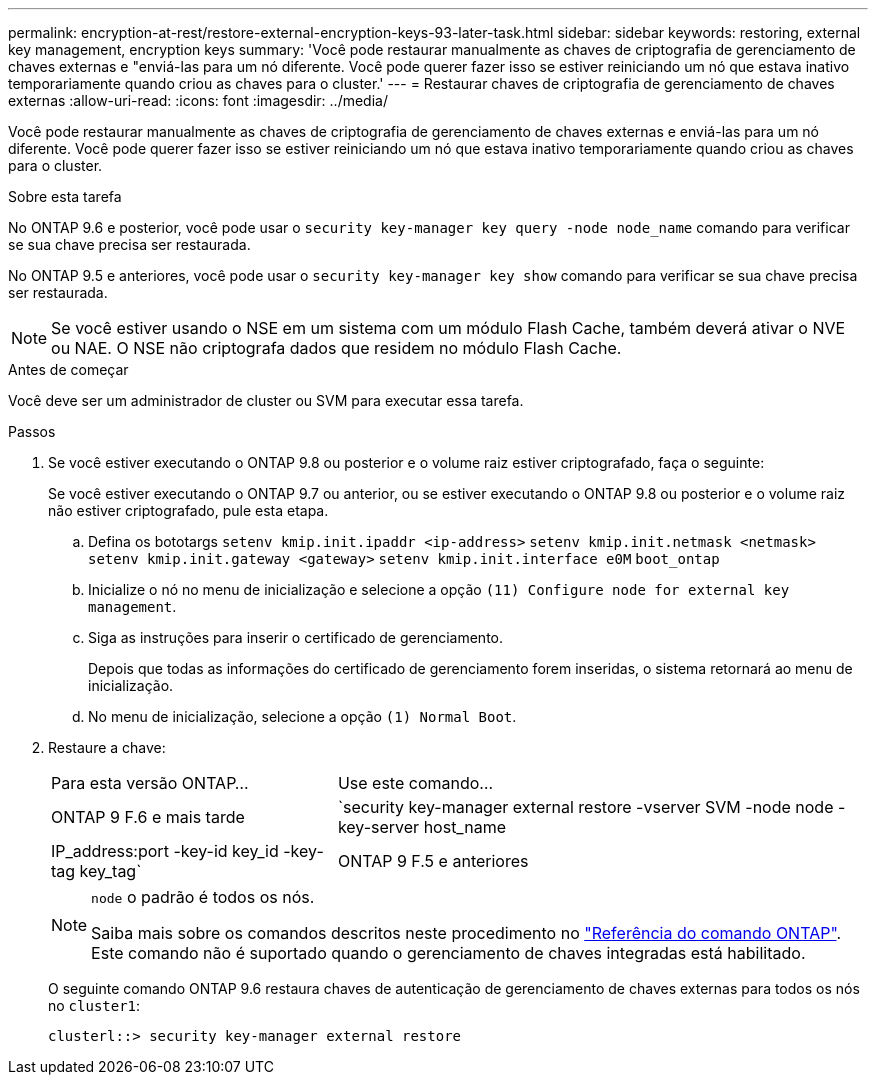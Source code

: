 ---
permalink: encryption-at-rest/restore-external-encryption-keys-93-later-task.html 
sidebar: sidebar 
keywords: restoring, external key management, encryption keys 
summary: 'Você pode restaurar manualmente as chaves de criptografia de gerenciamento de chaves externas e "enviá-las para um nó diferente. Você pode querer fazer isso se estiver reiniciando um nó que estava inativo temporariamente quando criou as chaves para o cluster.' 
---
= Restaurar chaves de criptografia de gerenciamento de chaves externas
:allow-uri-read: 
:icons: font
:imagesdir: ../media/


[role="lead"]
Você pode restaurar manualmente as chaves de criptografia de gerenciamento de chaves externas e enviá-las para um nó diferente. Você pode querer fazer isso se estiver reiniciando um nó que estava inativo temporariamente quando criou as chaves para o cluster.

.Sobre esta tarefa
No ONTAP 9.6 e posterior, você pode usar o `security key-manager key query -node node_name` comando para verificar se sua chave precisa ser restaurada.

No ONTAP 9.5 e anteriores, você pode usar o `security key-manager key show` comando para verificar se sua chave precisa ser restaurada.


NOTE: Se você estiver usando o NSE em um sistema com um módulo Flash Cache, também deverá ativar o NVE ou NAE. O NSE não criptografa dados que residem no módulo Flash Cache.

.Antes de começar
Você deve ser um administrador de cluster ou SVM para executar essa tarefa.

.Passos
. Se você estiver executando o ONTAP 9.8 ou posterior e o volume raiz estiver criptografado, faça o seguinte:
+
Se você estiver executando o ONTAP 9.7 ou anterior, ou se estiver executando o ONTAP 9.8 ou posterior e o volume raiz não estiver criptografado, pule esta etapa.

+
.. Defina os bototargs
`setenv kmip.init.ipaddr <ip-address>`
`setenv kmip.init.netmask <netmask>`
`setenv kmip.init.gateway <gateway>`
`setenv kmip.init.interface e0M`
`boot_ontap`
.. Inicialize o nó no menu de inicialização e selecione a opção `(11) Configure node for external key management`.
.. Siga as instruções para inserir o certificado de gerenciamento.
+
Depois que todas as informações do certificado de gerenciamento forem inseridas, o sistema retornará ao menu de inicialização.

.. No menu de inicialização, selecione a opção `(1) Normal Boot`.


. Restaure a chave:
+
[cols="35,65"]
|===


| Para esta versão ONTAP... | Use este comando... 


 a| 
ONTAP 9 F.6 e mais tarde
 a| 
`security key-manager external restore -vserver SVM -node node -key-server host_name|IP_address:port -key-id key_id -key-tag key_tag`



 a| 
ONTAP 9 F.5 e anteriores
 a| 
`security key-manager restore -node node -address IP_address -key-id key_id -key-tag key_tag`

|===
+
[NOTE]
====
`node` o padrão é todos os nós.

Saiba mais sobre os comandos descritos neste procedimento no link:https://docs.netapp.com/us-en/ontap-cli/["Referência do comando ONTAP"^]. Este comando não é suportado quando o gerenciamento de chaves integradas está habilitado.

====
+
O seguinte comando ONTAP 9.6 restaura chaves de autenticação de gerenciamento de chaves externas para todos os nós no `cluster1`:

+
[listing]
----
clusterl::> security key-manager external restore
----

